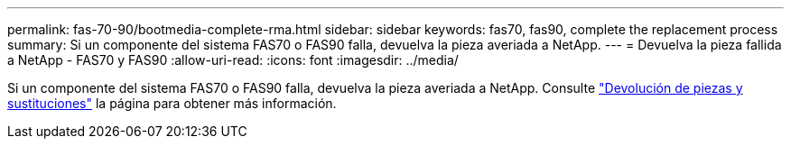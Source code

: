 ---
permalink: fas-70-90/bootmedia-complete-rma.html 
sidebar: sidebar 
keywords: fas70, fas90, complete the replacement process 
summary: Si un componente del sistema FAS70 o FAS90 falla, devuelva la pieza averiada a NetApp. 
---
= Devuelva la pieza fallida a NetApp - FAS70 y FAS90
:allow-uri-read: 
:icons: font
:imagesdir: ../media/


[role="lead"]
Si un componente del sistema FAS70 o FAS90 falla, devuelva la pieza averiada a NetApp. Consulte https://mysupport.netapp.com/site/info/rma["Devolución de piezas y sustituciones"] la página para obtener más información.
